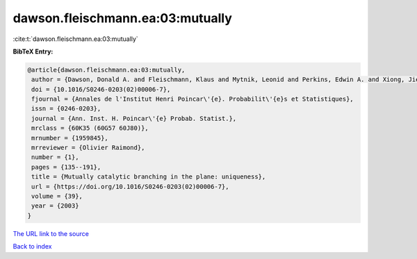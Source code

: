 dawson.fleischmann.ea:03:mutually
=================================

:cite:t:`dawson.fleischmann.ea:03:mutually`

**BibTeX Entry:**

.. code-block:: bibtex

   @article{dawson.fleischmann.ea:03:mutually,
    author = {Dawson, Donald A. and Fleischmann, Klaus and Mytnik, Leonid and Perkins, Edwin A. and Xiong, Jie},
    doi = {10.1016/S0246-0203(02)00006-7},
    fjournal = {Annales de l'Institut Henri Poincar\'{e}. Probabilit\'{e}s et Statistiques},
    issn = {0246-0203},
    journal = {Ann. Inst. H. Poincar\'{e} Probab. Statist.},
    mrclass = {60K35 (60G57 60J80)},
    mrnumber = {1959845},
    mrreviewer = {Olivier Raimond},
    number = {1},
    pages = {135--191},
    title = {Mutually catalytic branching in the plane: uniqueness},
    url = {https://doi.org/10.1016/S0246-0203(02)00006-7},
    volume = {39},
    year = {2003}
   }
`The URL link to the source <ttps://doi.org/10.1016/S0246-0203(02)00006-7}>`_


`Back to index <../By-Cite-Keys.html>`_
